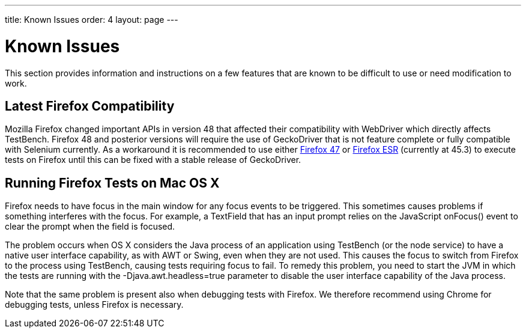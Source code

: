 ---
title: Known Issues
order: 4
layout: page
---

[[testbench.known-issues]]
= Known Issues

This section provides information and instructions on a few features that are
known to be difficult to use or need modification to work.

[[testbench.known-issues.firefox]]
== Latest Firefox Compatibility

Mozilla Firefox changed important APIs in version 48 that affected their compatibility with WebDriver which directly affects TestBench. Firefox 48 and posterior versions will require the use of GeckoDriver that is not feature complete or fully compatible with Selenium currently.
As a workaround it is recommended to use either link:https://ftp.mozilla.org/pub/firefox/releases/47.0.1/[Firefox 47] or link:https://www.mozilla.org/en-US/firefox/organizations/all/[Firefox ESR] (currently at 45.3) to execute tests on Firefox until this can be fixed with a stable release of GeckoDriver.


[[testbench.known-issues.firefox-mac]]
== Running Firefox Tests on Mac OS X

Firefox needs to have focus in the main window for any focus events to be
triggered. This sometimes causes problems if something interferes with the
focus. For example, a [classname]#TextField# that has an input prompt relies on
the JavaScript [methodname]#onFocus()# event to clear the prompt when the field
is focused.

The problem occurs when OS X considers the Java process of an application using
TestBench (or the node service) to have a native user interface capability, as
with AWT or Swing, even when they are not used. This causes the focus to switch
from Firefox to the process using TestBench, causing tests requiring focus to
fail. To remedy this problem, you need to start the JVM in which the tests are
running with the [parameter]#-Djava.awt.headless=true# parameter to disable the
user interface capability of the Java process.

Note that the same problem is present also when debugging tests with Firefox. We
therefore recommend using Chrome for debugging tests, unless Firefox is
necessary.
